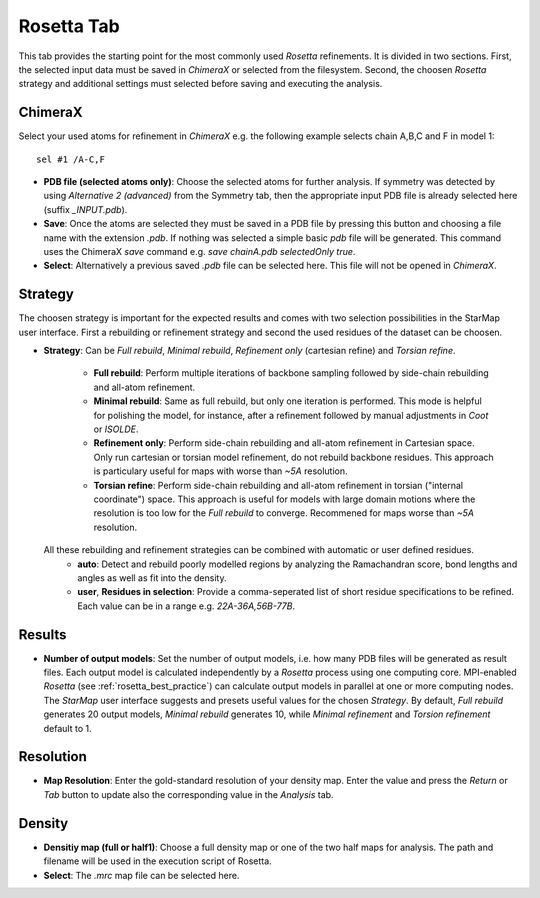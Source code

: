 
.. _rosetta_tab:

.. index:: Rosetta

Rosetta Tab
===========

This tab provides the starting point for the most commonly used *Rosetta* refinements.
It is divided in two sections. First, the selected input data must be saved in *ChimeraX*
or selected from the filesystem. Second, the choosen *Rosetta* strategy and additional
settings must selected before saving and executing the analysis.

.. image:: _images/rosetta_tab.png


ChimeraX
--------

Select your used atoms for refinement in *ChimeraX* e.g. the following example selects chain A,B,C and F in model 1::

  sel #1 /A-C,F

* **PDB file (selected atoms only)**:
  Choose the selected atoms for further analysis.
  If symmetry was detected by using *Alternative 2 (advanced)* from the Symmetry tab, then the appropriate
  input PDB file is already selected here (suffix *_INPUT.pdb*).

* **Save**:
  Once the atoms are selected they must be saved in a PDB file by pressing this button and
  choosing a file name with the extension *.pdb*.
  If nothing was selected a simple basic *pdb* file will be generated.
  This command uses the ChimeraX *save* command e.g. *save chainA.pdb selectedOnly true*.

* **Select**:
  Alternatively a previous saved *.pdb* file can be selected here.
  This file will not be opened in *ChimeraX*.


Strategy
--------

The choosen strategy is important for the expected results and comes with two selection possibilities
in the StarMap user interface.
First a rebuilding or refinement strategy and second the used residues of the dataset can be choosen.

* **Strategy**:
  Can be *Full rebuild*, *Minimal rebuild*, *Refinement only* (cartesian refine) and *Torsian refine*.

    * **Full rebuild**:
      Perform multiple iterations of backbone sampling followed by side-chain rebuilding and all-atom refinement.
    * **Minimal rebuild**:
      Same as full rebuild, but only one iteration is performed. This mode is helpful for polishing the model,
      for instance, after a refinement followed by manual adjustments in *Coot* or *ISOLDE*.
    * **Refinement only**:
      Perform side-chain rebuilding and all-atom refinement in Cartesian space.
      Only run cartesian or torsian model refinement, do not rebuild backbone residues.
      This approach is particulary useful for maps with worse than *~5A* resolution.
    * **Torsian refine**:
      Perform side-chain rebuilding and all-atom refinement in torsian ("internal coordinate") space.
      This approach is useful for models with large domain motions where the resolution is too low for the
      *Full rebuild* to converge. Recommened for maps worse  than *~5A* resolution.

  All these rebuilding and refinement strategies can be combined with automatic or user defined residues.
    * **auto**:
      Detect and rebuild poorly modelled regions by analyzing the Ramachandran score, bond lengths and
      angles as well as fit into the density.
    * **user**, **Residues in selection**:
      Provide a comma-seperated list of short residue specifications to be refined.
      Each value can be in a range e.g. *22A-36A,56B-77B*.


.. _results_number:

Results
-------

* **Number of output models**:
  Set the number of output models, i.e. how many PDB files will be generated as result files.
  Each output model is calculated independently by a *Rosetta* process using one computing core.
  MPI-enabled *Rosetta* (see :ref:`rosetta_best_practice`) can calculate output models in parallel at one or more computing nodes.
  The *StarMap* user interface suggests and presets useful values for the chosen  *Strategy*.
  By default, *Full rebuild* generates 20 output models, *Minimal rebuild* generates 10,
  while *Minimal refinement* and *Torsion refinement* default to 1.


Resolution
----------

* **Map Resolution**:
  Enter the gold-standard resolution of your density map.
  Enter the value and press the *Return* or *Tab* button to update also the corresponding value in the *Analysis* tab.

Density
-------

* **Densitiy map (full or half1)**:
  Choose a full density map or one of the two half maps for analysis.
  The path and filename will be used in the execution script of Rosetta.

* **Select**:
  The *.mrc* map file can be selected here.


